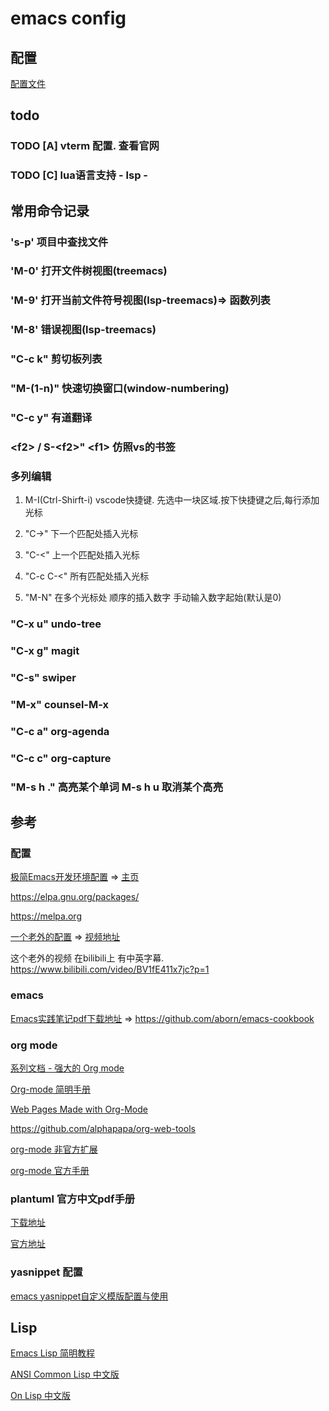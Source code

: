 #+STARTUP: showall

* emacs config
** 配置
[[./config.org][配置文件]]

** todo
*** TODO [A] vterm 配置. 查看官网
*** TODO [C] lua语言支持 - lsp -

** 常用命令记录
*** 's-p' 项目中查找文件
*** 'M-0' 打开文件树视图(treemacs)
*** 'M-9' 打开当前文件符号视图(lsp-treemacs)=> 函数列表
*** 'M-8' 错误视图(lsp-treemacs)
*** "C-c k" 剪切板列表
*** "M-(1-n)"  快速切换窗口(window-numbering)
*** "C-c y" 有道翻译
*** <f2> / S-<f2>" <f1> 仿照vs的书签
*** 多列编辑
**** M-I(Ctrl-Shirft-i) vscode快捷键. 先选中一块区域.按下快捷键之后,每行添加光标
**** "C->" 下一个匹配处插入光标
**** "C-<" 上一个匹配处插入光标
**** "C-c C-<" 所有匹配处插入光标
**** "M-N"  在多个光标处 顺序的插入数字 手动输入数字起始(默认是0)
*** "C-x u" undo-tree
*** "C-x g" magit
*** "C-s" swiper
*** "M-x" counsel-M-x
*** "C-c a" org-agenda
*** "C-c c" org-capture
*** "M-s h ." 高亮某个单词 M-s h u 取消某个高亮

** 参考

*** 配置

[[https://huadeyu.tech/tools/emacs-setup-notes.html][极简Emacs开发环境配置]] => [[https://huadeyu.tech/index.html][主页]]

[[https://elpa.gnu.org/packages/][https://elpa.gnu.org/packages/]]

[[https://melpa.org][https://melpa.org]]


[[https://github.com/zamansky/using-emacs][一个老外的配置]] => [[https://cestlaz.github.io/stories/emacs/][视频地址]]


这个老外的视频 在bilibili上 有中英字幕. [[https://www.bilibili.com/video/BV1fE411x7jc?p=1]]

*** emacs

[[https://raw.githubusercontent.com/aborn/emacs-cookbook/master/emacs-cookbook.pdf][Emacs实践笔记pdf下载地址]] => [[https://github.com/aborn/emacs-cookbook][https://github.com/aborn/emacs-cookbook]]

*** org mode

[[https://www.zmonster.me/2018/02/28/org-mode-capture.html][系列文档 - 强大的 Org mode]]

[[https://www.cnblogs.com/Open_Source/archive/2011/07/17/2108747.html][Org-mode 简明手册]]

[[https://orgmode.org/worg/org-web.html][Web Pages Made with Org-Mode]]

https://github.com/alphapapa/org-web-tools

[[https://github.com/tkf/org-mode/tree/master/contrib/lisp][org-mode 非官方扩展]]

[[https://orgmode.org/manual/index.html][org-mode 官方手册]]


*** plantuml 官方中文pdf手册
[[http://pdf.plantuml.net/PlantUML_Language_Reference_Guide_zh.pdf][下载地址]]

[[https://plantuml.com/][官方地址]]

*** yasnippet 配置

[[http://www.fidding.me/article/18][emacs yasnippet自定义模版配置与使用]]



** Lisp

[[http://smacs.github.io/elisp/][Emacs Lisp 简明教程]]

[[https://acl.readthedocs.io/en/latest/zhCN/index.html][ANSI Common Lisp 中文版]]

[[https://www.w3cschool.cn/on_lisp/][On Lisp 中文版]]
